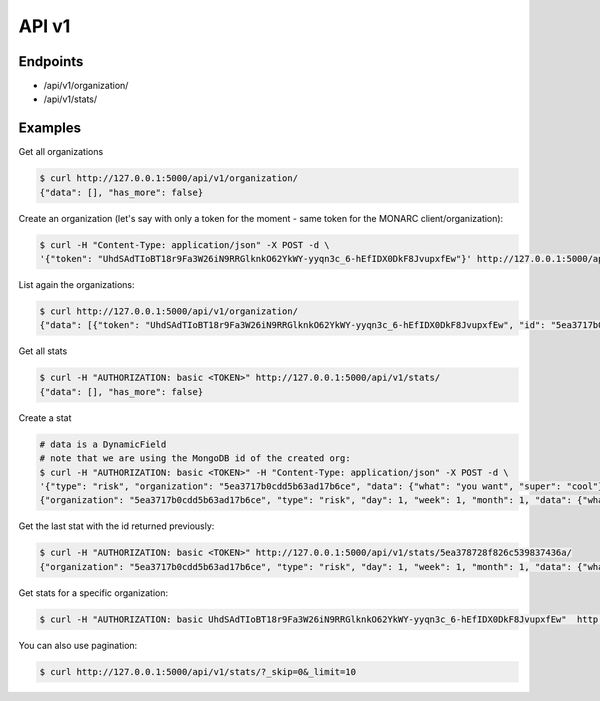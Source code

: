 API v1
======

Endpoints
---------

- /api/v1/organization/
- /api/v1/stats/



Examples
--------


Get all organizations

.. code-block:: bash

    $ curl http://127.0.0.1:5000/api/v1/organization/
    {"data": [], "has_more": false}



Create an organization (let's say with only a token for the moment - same token for the MONARC client/organization):

.. code-block:: bash

    $ curl -H "Content-Type: application/json" -X POST -d \
    '{"token": "UhdSAdTIoBT18r9Fa3W26iN9RRGlknkO62YkWY-yyqn3c_6-hEfIDX0DkF8JvupxfEw"}' http://127.0.0.1:5000/api/v1/organization/



List again the organizations:

.. code-block:: bash

    $ curl http://127.0.0.1:5000/api/v1/organization/
    {"data": [{"token": "UhdSAdTIoBT18r9Fa3W26iN9RRGlknkO62YkWY-yyqn3c_6-hEfIDX0DkF8JvupxfEw", "id": "5ea3717b0cdd5b63ad17b6ce"}], "has_more": false}



Get all stats

.. code-block:: bash

    $ curl -H "AUTHORIZATION: basic <TOKEN>" http://127.0.0.1:5000/api/v1/stats/
    {"data": [], "has_more": false}



Create a stat

.. code-block:: bash

    # data is a DynamicField
    # note that we are using the MongoDB id of the created org:
    $ curl -H "AUTHORIZATION: basic <TOKEN>" -H "Content-Type: application/json" -X POST -d \
    '{"type": "risk", "organization": "5ea3717b0cdd5b63ad17b6ce", "data": {"what": "you want", "super": "cool"}, "day":1, "week":1, "month":1}' http://127.0.0.1:5000/api/v1/stats/
    {"organization": "5ea3717b0cdd5b63ad17b6ce", "type": "risk", "day": 1, "week": 1, "month": 1, "data": {"what": "you want", "super": "cool"}, "created_at": "2020-04-24T23:38:26.326000", "updated_at": "2020-04-24T23:38:26.326000", "id": "5ea378728f826c539837436a"}



Get the last stat with the id returned previously:

.. code-block:: bash

    $ curl -H "AUTHORIZATION: basic <TOKEN>" http://127.0.0.1:5000/api/v1/stats/5ea378728f826c539837436a/
    {"organization": "5ea3717b0cdd5b63ad17b6ce", "type": "risk", "day": 1, "week": 1, "month": 1, "data": {"what": "you want", "super": "cool"}, "created_at": "2020-04-24T23:38:26.326000", "updated_at": "2020-04-24T23:38:26.326000", "id": "5ea378728f826c539837436a"}



Get stats for a specific organization:

.. code-block:: bash

    $ curl -H "AUTHORIZATION: basic UhdSAdTIoBT18r9Fa3W26iN9RRGlknkO62YkWY-yyqn3c_6-hEfIDX0DkF8JvupxfEw"  http://127.0.0.1:5000/api/v1/stats/?organization__exact=5ea3717b0cdd5b63ad17b6ce



You can also use pagination:

.. code-block:: bash

    $ curl http://127.0.0.1:5000/api/v1/stats/?_skip=0&_limit=10
